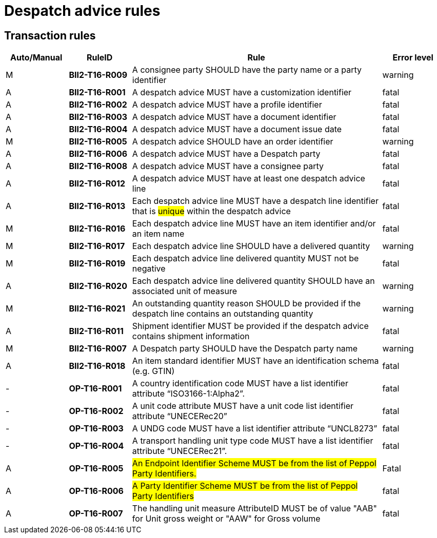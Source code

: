 
= Despatch advice rules

== Transaction rules

[cols="^1,1s,4,1",options="header"]
|====
|Auto/Manual
|RuleID
|Rule
|Error level
|M|BII2-T16-R009 |A consignee party SHOULD have the party name or a party identifier  |warning
|A|BII2-T16-R001 |A despatch advice MUST have a customization identifier |fatal
|A|BII2-T16-R002 |A despatch advice MUST have a profile identifier |fatal
|A|BII2-T16-R003 |A despatch advice MUST have a document identifier |fatal
|A|BII2-T16-R004 |A despatch advice MUST have a document issue date |fatal
|M|BII2-T16-R005 |A despatch advice SHOULD have an order identifier  |warning
|A|BII2-T16-R006 |A despatch advice MUST have a Despatch party  |fatal
|A|BII2-T16-R008 |A despatch advice MUST have a consignee party  |fatal
|A|BII2-T16-R012 |A despatch advice MUST have at least one despatch advice line  |fatal
|A|BII2-T16-R013 |Each despatch advice line MUST have a despatch line identifier that is #unique# within the despatch advice  |fatal
|M|BII2-T16-R016 |Each despatch advice line MUST have an item identifier and/or an item name  |fatal
|M|BII2-T16-R017 |Each despatch advice line SHOULD have a delivered quantity  |warning
|M|BII2-T16-R019 |Each despatch advice line delivered quantity MUST not be negative  |fatal
|A|BII2-T16-R020 |Each despatch advice line delivered quantity SHOULD have an associated unit of measure  |warning
|M|BII2-T16-R021 |An outstanding quantity reason SHOULD be provided if the despatch line contains an outstanding quantity  |warning
|A|BII2-T16-R011 |Shipment identifier MUST be provided if the despatch advice contains shipment information |fatal
|M|BII2-T16-R007 |A Despatch party SHOULD have the Despatch party name |warning
|A|BII2-T16-R018 |An item standard identifier MUST have an identification schema (e.g. GTIN)  |fatal
|-|OP-T16-R001 |A country identification code MUST have a list identifier attribute “ISO3166-1:Alpha2”.  |fatal
|-|OP-T16-R002 |A unit code attribute MUST have a unit code list identifier attribute “UNECERec20”  |fatal
|-|OP-T16-R003 |A UNDG code MUST have a list identifier attribute “UNCL8273”  |fatal
|-|OP-T16-R004 |A transport handling unit type code MUST have a list identifier attribute “UNECERec21”.  |fatal
|A|OP-T16-R005 |#An Endpoint Identifier Scheme MUST be from the list of Peppol Party Identifiers.#  |Fatal
|A|OP-T16-R006 |#A Party Identifier Scheme MUST be from the list of Peppol Party Identifiers#  |fatal
|A|OP-T16-R007 |The handling unit measure AttributeID MUST be of value "AAB" for Unit gross weight or "AAW" for Gross volume|fatal
|====
